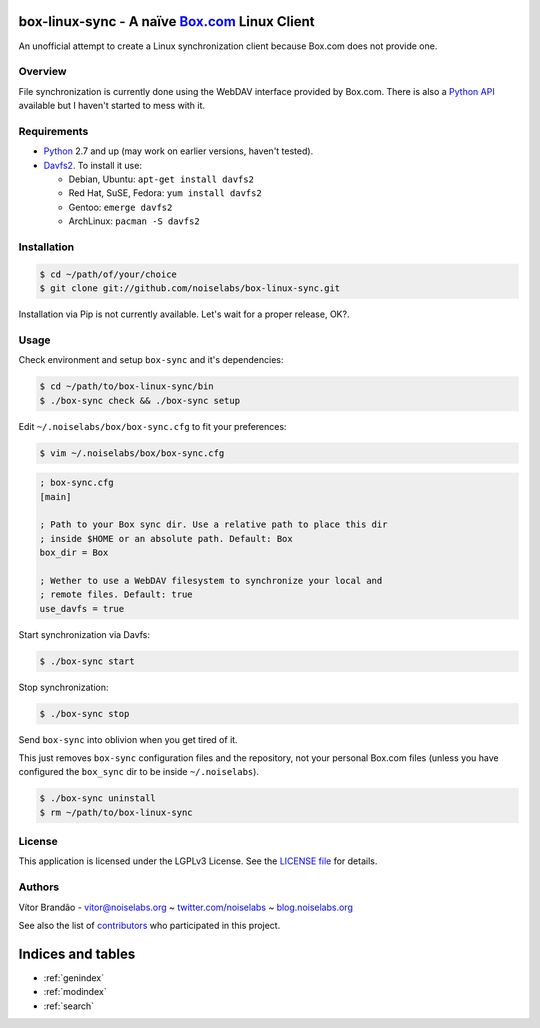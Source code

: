 .. box-linux-sync documentation master file, created by
   sphinx-quickstart on Sat Feb  9 22:09:07 2013.
   You can adapt this file completely to your liking, but it should at least
   contain the root `toctree` directive.

box-linux-sync - A naïve `Box.com <http://box.com/>`_ Linux Client
==================================================================

An unofficial attempt to create a Linux synchronization client because
Box.com does not provide one.

Overview
--------

File synchronization is currently done using the WebDAV interface
provided by Box.com. There is also a `Python
API <https://github.com/box/box-python-sdk>`_ available but I haven't
started to mess with it.

Requirements
------------

-  `Python <http://www.python.org/download/releases/>`_ 2.7 and up (may
   work on earlier versions, haven't tested).
-  `Davfs2 <http://savannah.nongnu.org/projects/davfs2>`_. To install it
   use:

   -  Debian, Ubuntu: ``apt-get install davfs2``
   -  Red Hat, SuSE, Fedora: ``yum install davfs2``
   -  Gentoo: ``emerge davfs2``
   -  ArchLinux: ``pacman -S davfs2``

Installation
------------

.. code-block:: bash

    $ cd ~/path/of/your/choice
    $ git clone git://github.com/noiselabs/box-linux-sync.git

Installation via Pip is not currently available. Let's wait for a proper
release, OK?.

Usage
-----

Check environment and setup ``box-sync`` and it's dependencies:


.. code-block:: bash

    $ cd ~/path/to/box-linux-sync/bin
    $ ./box-sync check && ./box-sync setup

Edit ``~/.noiselabs/box/box-sync.cfg`` to fit your preferences:


.. code-block:: bash

    $ vim ~/.noiselabs/box/box-sync.cfg

.. code-block:: cfg

    ; box-sync.cfg
    [main]

    ; Path to your Box sync dir. Use a relative path to place this dir
    ; inside $HOME or an absolute path. Default: Box
    box_dir = Box

    ; Wether to use a WebDAV filesystem to synchronize your local and
    ; remote files. Default: true
    use_davfs = true

Start synchronization via Davfs:


.. code-block:: bash

    $ ./box-sync start

Stop synchronization:


.. code-block:: bash

    $ ./box-sync stop

Send ``box-sync`` into oblivion when you get tired of it.


This just removes ``box-sync`` configuration files and the repository,
not your personal Box.com files (unless you have configured the
``box_sync`` dir to be inside ``~/.noiselabs``).

.. code-block:: bash

    $ ./box-sync uninstall
    $ rm ~/path/to/box-linux-sync

License
-------

This application is licensed under the LGPLv3 License. See the `LICENSE
file <https://github.com/noiselabs/box-linux-sync/blob/master/LICENSE>`_
for details.

Authors
-------

Vítor Brandão - vitor@noiselabs.org ~
`twitter.com/noiselabs <http://twitter.com/noiselabs>`_ ~
`blog.noiselabs.org <http://blog.noiselabs.org>`_

See also the list of
`contributors <https://github.com/noiselabs/box-linux-sync/contributors>`_
who participated in this project.


Indices and tables
==================

* :ref:`genindex`
* :ref:`modindex`
* :ref:`search`

